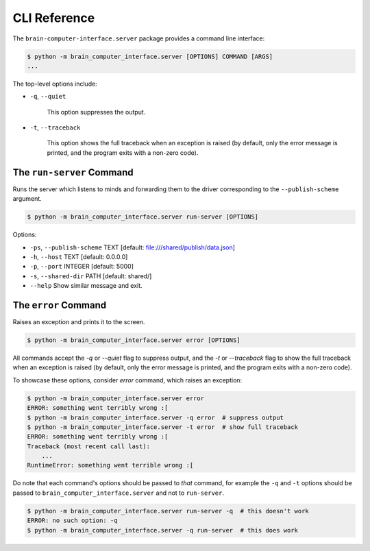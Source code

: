 CLI Reference
=============


The ``brain-computer-interface.server`` package provides a command line interface:

.. code:: bash

    $ python -m brain_computer_interface.server [OPTIONS] COMMAND [ARGS]
    ...


The top-level options include:

- ``-q``, ``--quiet``

    This option suppresses the output.

- ``-t``, ``--traceback``

    This option shows the full traceback when an exception is raised (by
    default, only the error message is printed, and the program exits with a
    non-zero code).


.. _target to run-server:

The ``run-server`` Command
--------------------------

Runs the server which listens to minds and forwarding them to the driver corresponding to the ``--publish-scheme`` argument.

.. code:: bash

    $ python -m brain_computer_interface.server run-server [OPTIONS]

Options:

- ``-ps``, ``--publish-scheme`` TEXT [default: file:///shared/publish/data.json]
- ``-h``, ``--host`` TEXT            [default: 0.0.0.0]
- ``-p``, ``--port`` INTEGER         [default: 5000]
- ``-s``, ``--shared-dir`` PATH      [default: shared/]
- ``--help``                         Show similar message and exit.


The ``error`` Command
---------------------

Raises an exception and prints it to the screen.

.. code:: bash

    $ python -m brain_computer_interface.server error [OPTIONS]

All commands accept the `-q` or `--quiet` flag to suppress output, and the `-t`
or `--traceback` flag to show the full traceback when an exception is raised
(by default, only the error message is printed, and the program exits with a
non-zero code).

To showcase these options, consider `error` command, which raises an exception:

.. code:: bash

    $ python -m brain_computer_interface.server error
    ERROR: something went terribly wrong :[
    $ python -m brain_computer_interface.server -q error  # suppress output
    $ python -m brain_computer_interface.server -t error  # show full traceback
    ERROR: something went terribly wrong :[
    Traceback (most recent call last):
        ...
    RuntimeError: something went terrible wrong :[


Do note that each command's options should be passed to *that* command, for example the ``-q`` and ``-t`` options should be passed to ``brain_computer_interface.server`` and not to ``run-server``.

.. code:: bash

    $ python -m brain_computer_interface.server run-server -q  # this doesn't work
    ERROR: no such option: -q
    $ python -m brain_computer_interface.server -q run-server  # this does work
